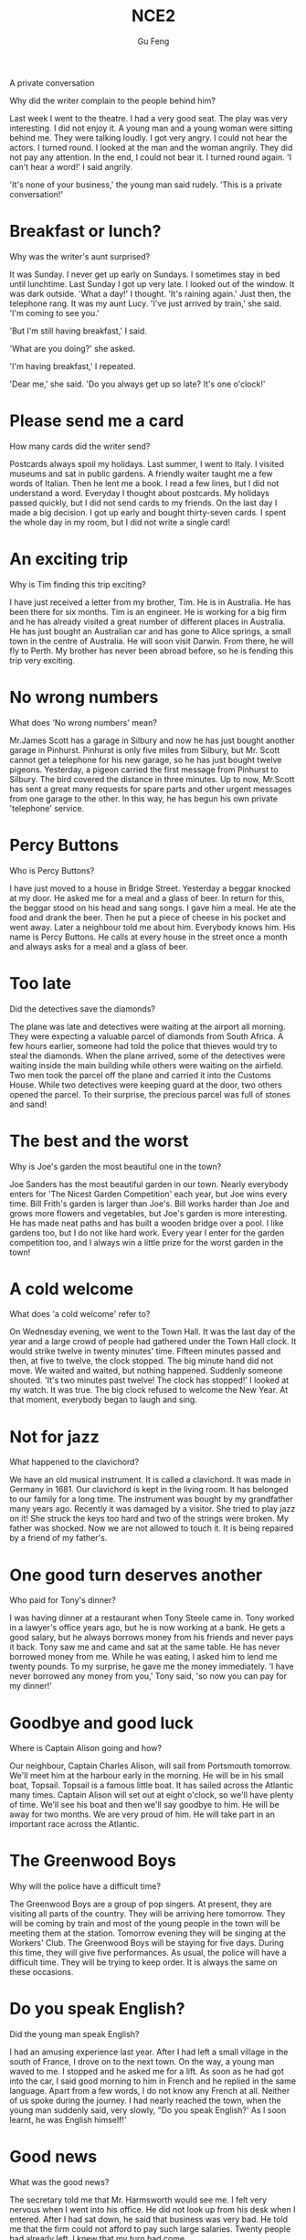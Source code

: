 #+AUTHOR: Gu Feng
#+TITLE: NCE2
#+HTML_HEAD: <link rel="stylesheet" type="text/css" href="css/code-hover.css" />
#+HTML_HEAD: <link rel="stylesheet" type="text/css" href="css/org.css" />
#+HTML: <meta name="viewport" content="width=device-width, initial-scale=1, maximum-scale=1, user-scalable=

* A private conversation
Why did the writer complain to the people behind him?

Last week I went to the theatre. I had a very good seat. The play was very interesting. I did not enjoy it. A young man and a young woman were sitting behind me. They were talking loudly. I got very angry. I could not hear the actors. I turned round. I looked at the man and the woman angrily. They did not pay any attention. In the end, I could not bear it. I turned round again. 'I can't hear a word!' I said angrily.

'It's none of your business,' the young man said rudely. 'This is a private conversation!'

* Breakfast or lunch?
Why was the writer's aunt surprised?

It was Sunday. I never get up early on Sundays. I sometimes stay in bed until lunchtime. Last Sunday I got up very late. I looked out of the window. It was dark outside. 'What a day!' I thought. 'It's raining again.' Just then, the telephone rang. It was my aunt Lucy. 'I've just arrived by train,' she said. 'I'm coming to see you.'

'But I'm still having breakfast,' I said.

'What are you doing?' she asked.

'I'm having breakfast,' I repeated.

'Dear me,' she said. 'Do you always get up so late? It's one o'clock!'

* Please send me a card 
How many cards did the writer send?

Postcards always spoil my holidays. Last summer, I went to Italy. I visited museums and sat in public gardens. A friendly waiter taught me a few words of Italian. Then he lent me a book. I read a few lines, but I did not understand a word. Everyday I thought about postcards. My holidays passed quickly, but I did not send cards to my friends. On the last day I made a big decision. I got up early and bought thirty-seven cards. I spent the whole day in my room, but I did not write a single card!

* An exciting trip
Why is Tim finding this trip exciting?

I have just received a letter from my brother, Tim. He is in Australia. He has been there for six months. Tim is an engineer. He is working for a big firm and he has already visited a great number of different places in Australia. He has just bought an Australian car and has gone to Alice springs, a small town in the centre of Australia. He will soon visit Darwin. From there, he will fly to Perth. My brother has never been abroad before, so he is fending this trip very exciting.

* No wrong numbers 
What does 'No wrong numbers' mean?

Mr.James Scott has a garage in Silbury and now he has just bought another garage in Pinhurst. Pinhurst is only five miles from Silbury, but Mr. Scott cannot get a telephone for his new garage, so he has just bought twelve pigeons. Yesterday, a pigeon carried the first message from Pinhurst to Silbury. The bird covered the distance in three minutes. Up to now, Mr.Scott has sent a great many requests for spare parts and other urgent messages from one garage to the other. In this way, he has begun his own private 'telephone' service.

* Percy Buttons
Who is Percy Buttons?

I have just moved to a house in Bridge Street. Yesterday a beggar knocked at my door. He asked me for a meal and a glass of beer. In return for this, the beggar stood on his head and sang songs. I gave him a meal. He ate the food and drank the beer. Then he put a piece of cheese in his pocket and went away. Later a neighbour told me about him. Everybody knows him. His name is Percy Buttons. He calls at every house in the street once a month and always asks for a meal and a glass of beer.

* Too late
Did the detectives save the diamonds?

The plane was late and detectives were waiting at the airport all morning. They were expecting a valuable parcel of diamonds from South Africa. A few hours earlier, someone had told the police that thieves would try to steal the diamonds. When the plane arrived, some of the detectives were waiting inside the main building while others were waiting on the airfield. Two men took the parcel off the plane and carried it into the Customs House. While two detectives were keeping guard at the door, two others opened the parcel. To their surprise, the precious parcel was full of stones and sand!

* The best and the worst
Why is Joe's garden the most beautiful one in the town?

Joe Sanders has the most beautiful garden in our town. Nearly everybody enters for 'The Nicest Garden Competition' each year, but Joe wins every time. Bill Frith's garden is larger than Joe's. Bill works harder than Joe and grows more flowers and vegetables, but Joe's garden is more interesting. He has made neat paths and has built a wooden bridge over a pool. I like gardens too, but I do not like hard work. Every year I enter for the garden competition too, and I always win a little prize for the worst garden in the town!

* A cold welcome
What does 'a cold welcome' refer to?

On Wednesday evening, we went to the Town Hall. It was the last day of the year and a large crowd of people had gathered under the Town Hall clock. It would strike twelve in twenty minutes' time. Fifteen minutes passed and then, at five to twelve, the clock stopped. The big minute hand did not move. We waited and waited, but nothing happened. Suddenly someone shouted. 'It's two minutes past twelve! The clock has stopped!' I looked at my watch. It was true. The big clock refused to welcome the New Year. At that moment, everybody began to laugh and sing.

* Not for jazz 
What happened to the clavichord?

We have an old musical instrument. It is called a clavichord. It was made in Germany in 1681. Our clavichord is kept in the living room. It has belonged to our family for a long time. The instrument was bought by my grandfather many years ago. Recently it was damaged by a visitor. She tried to play jazz on it! She struck the keys too hard and two of the strings were broken. My father was shocked. Now we are not allowed to touch it. It is being repaired by a friend of my father's.

* One good turn deserves another 
Who paid for Tony's dinner?

I was having dinner at a restaurant when Tony Steele came in. Tony worked in a lawyer's office years ago, but he is now working at a bank. He gets a good salary, but he always borrows money from his friends and never pays it back. Tony saw me and came and sat at the same table. He has never borrowed money from me. While he was eating, I asked him to lend me twenty pounds. To my surprise, he gave me the money immediately. 'I have never borrowed any money from you,' Tony said, 'so now you can pay for my dinner!'

* Goodbye and good luck 
Where is Captain Alison going and how?

Our neighbour, Captain Charles Alison, will sail from Portsmouth tomorrow. We'll meet him at the harbour early in the morning. He will be in his small boat, Topsail. Topsail is a famous little boat. It has sailed across the Atlantic many times. Captain Alison will set out at eight o'clock, so we'll have plenty of time. We'll see his boat and then we'll say goodbye to him. He will be away for two months. We are very proud of him. He will take part in an important race across the Atlantic.

* The Greenwood Boys 
Why will the police have a difficult time?

The Greenwood Boys are a group of pop singers. At present, they are visiting all parts of the country. They will be arriving here tomorrow. They will be coming by train and most of the young people in the town will be meeting them at the station. Tomorrow evening they will be singing at the Workers' Club. The Greenwood Boys will be staying for five days. During this time, they will give five performances. As usual, the police will have a difficult time. They will be trying to keep order. It is always the same on these occasions.

* Do you speak English?
Did the young man speak English?

I had an amusing experience last year. After I had left a small village in the south of France, I drove on to the next town. On the way, a young man waved to me. I stopped and he asked me for a lift. As soon as he had got into the car, I said good morning to him in French and he replied in the same language. Apart from a few words, I do not know any French at all. Neither of us spoke during the journey. I had nearly reached the town, when the young man suddenly said, very slowly, "Do you speak English?' As I soon learnt, he was English himself!'

* Good news 
What was the good news?

The secretary told me that Mr. Harmsworth would see me. I felt very nervous when I went into his office. He did not look up from his desk when I entered. After I had sat down, he said that business was very bad. He told me that the firm could not afford to pay such large salaries. Twenty people had already left. I knew that my turn had come.

'Mr.Harmsworth,' I said in a weak voice.

'Don't interrupt,' he said.

Then he smiled and told me I would receive an extra thousand pounds a year!

* A polite request 
What was the polite request?

If you park your car in the wrong place, a traffic policeman will soon find it. You will be very lucky if he lets you go without a ticket. However, this does not always happen. Traffic police are sometimes very polite. During a holiday in Sweden, I found this note on my car: 'sir, we welcome you to our city. This is a "No Parking" area. You will enjoy your stay here if you pay attention to our street signs. This note is only a reminder.' If you receive a request like this, you cannot fail to obey it!

* Always young
Why doesn't Aunt Jennifer tell anyone how old she is?

My aunt Jennifer is an actress. She must be at least thirty-five years old. In spite of this, she often appears on the stage as a young girl. Jennifer will have to take part in a new play soon. This time, she will be a girl of seventeen. In the play, she must appear in a bright red dress and long black stockings. Last year in another play, she had to wear short socks and a bright, orange-coloured dress. If anyone ever asks her how old she is, she always answers, 'Darling, it must be terrible to be grown up!'

* He often does this!
What had happened to the writer's bag?

After I had had lunch at a village pub, I looked for my bag. I had left it on a chair beside the door and now it wasn't there! As I was looking for it, the landlord came in.

'Did you have a good meal?" he asked.

'Yes, thank you,' I answered, 'but I can't pay the bill. I haven't got my bag.'

The landlord smiled and immediately went out. In a few minutes he returned with my bag and gave it back to me.

'I'm very sorry,' he said. 'My dog had taken in into the garden. He often does this!'

* Sold out 
When will the writer see the play?

'The play may begin at any moment,' I said.

'It may have begun already,' Susan answered.

I hurried to the ticket office. 'May I have two tickets please?' I asked.

'I'm sorry, we've sold out,' the girl said.

'What a pity!' Susan exclaimed.

Just then, a man hurried to the ticket office.

'Can I return these two tickets?' he asked.

'Certainly,' the girl said.

I went back to the ticket office at once.

'Could I have those two tickets please?' I asked.

'Certainly,' the girl said, 'but they're for next Wednesday's performance. Do you still want them?'

'I might as well have them,' I said sadly.

* One man in a boat
Why is fishing the writer's favourite sport?

Fishing is my favourite sport. I often fish for hours without catching anything. But this does not worry me. Some fishermen are unlucky. Instead of catching fish, they catch old boots and rubbish. I am even less lucky. I never catch anything -- not even old boots. After having spent whole mornings on the river, I always go home with an empty bag. 'You must give up fishing!' my friends say. 'It's a waste of time.' But they don't realize one important thing. I'm not really interested in fishing. I am only interested in sitting in a boat and doing nothing at all!

* Mad or not?
Why do people think the writer is mad?

Aeroplanes are slowly driving me mad. I live near an airport and passing planes can be heard night and day. The airport was built years ago, but for some reason it could not be used then. Last year, however, it came into use. Over a hundred people must have been driven away from their homes by the noise. I am one of the few people left. Sometimes I think this house will be knocked down by a passing plane. I have been offered a large sum of money to go away, but I am determined to stay here. Everybody says I must be mad and they are probably right.

* A glass envelope
How did Jane receive a letter from a stranger?

My daughter, Jane, never dreamed of receiving a letter from a girl of her own age in Holland. Last year, we were travelling across the Channel and Jane put a piece of paper with her name and address on it into a bottle. She threw the bottle into the sea. She never thought of it again, but ten months later, she received a letter from a girl in Holland. Both girls write to each other regularly now. However, they have decided to use the post office. Letters will cost a little more, but they will certainly travel faster.

* A new house
Why is the new house special?

I had a letter from my sister yesterday. She lives in Nigeria. In her letter, she said that she would come to England next year. If she comes, she will get a surprise. We are now living in a beautiful new house in the country. Work on it had begun before my sister left. The house was completed five months ago. In my letter, I told her that she could stay with us. The house has many large rooms and there is a lovely garden. It is a very modern house, so it looks strange to some people. It must be the only modern house in the district.

* If could be worse 
Had the writer's money been stolen?

I entered the hotel manager's office and sat down. I had just lost $50 and I felt very upset. 'I left the money in my room,' I said, 'and it's not there now.' The manager was sympathetic, but he could do nothing. 'Everyone's losing money these days,' he said. He started to complain about this wicked world but was interrupted by a knock at the door. A girl came in and put an envelope on his desk. It contained $50. 'I found this outside this gentleman's room,' she said. 'Well,' I said to the manager, 'there is still some honesty in this world!'

* Do the English speak English? 
Why does the writer not understand the porter?

I arrived in London at last. The railway station was big, black and dark. I did not know the way to my hotel, so I asked a porter. I not only spoke English very carefully, but very clearly as well. The porter, however, could not understand me. I repeated my question several times and at last he understood. he answered me, but he spoke neither slowly nor clearly. 'I am a foreigner,' I said. Then he spoke slowly, but I could not understand him. My teacher never spoke English like that! The porter and I looked at each other and smiled. Then he said something and I understood it. 'You'll soon learn English!' he said. I wonder. In England, each person speaks a different language. The English understand each other, but I don't understand them! Do they speak English?

* The best art critics
Who is the student's best critic?

I am an art student and I paint a lot of pictures. Many people pretend that they understand modern art. They always tell you what a picture is 'about'. Of course, many pictures are not 'about' anything. They are just pretty patterns. We like them in the same way that we like pretty curtain material. I think that young children often appreciate modern pictures better than anyone else. They notice more. My sister is only seven, but she always tells me whether my pictures are good or not. She came into my room yesterday.

'What are you doing?' she asked. 

'I'm hanging this picture on the wall,' I answered. 'It's a new one. Do you like it?'

She looked at it critically for a moment. 'It's all right,' she said, 'but isn't it upside down?'

I looked at it again. She was right! It was!

* A wet night
What happened to the boys in the night?

Late in the afternoon, the boys put up their tent in the middle of a field. As soon as this was done, they cooked a meal over an open fire. They were all hungry and the food smelled good. After a wonderful meal, they told stories and sang songs by the campfire. But some time later it began to rain. The boys felt tired so they put out the fire and crept into their tent. Their sleeping bags were warm and comfortable, so they all slept soundly. In the middle of the night, two boys woke up and began shouting. The tent was full of water! They all leapt out of their sleeping bags and hurried outside. It was raining heavily and they found that a stream had formed in the field. The stream wound its way across the field and then flowed right under their tent!

* No parking
What is Jasper White's problem?

Jasper White is one of those rare people who believes in ancient myths. he has just bought a new house in the city, but ever since he moved in, he has had trouble with cars and their owners. When he returns home at night, he always finds that someone has parked a car outside his gate. Because of this, he has not been able to get his own car into his garage even once. Jasper has put up 'No Parking' signs outside his gate, but these have not had any effect. Now he has put an ugly stone head over the gate. It is one of the ugliest faces I have ever seen. I asked him what it was and he told me that it was Medusa, the Gorgon. jasper hopes that she will turn cars and their owners to stone. But none of them has been turned to stone yet!

* Taxi!
Does Captain Fawcett think any trip is too dangerous?

Captain Ben Fawcett has bought an unusual taxi and has begun a new service. The 'taxi' is a small Swiss aeroplane called a 'Pilatus Porter'. This wonderful plane can carry seven passengers. The most surprising thing about it, however, is that it can land anywhere: on snow, water, or even on a ploughed field. Captain Fawcett's first passenger was a doctor who flew from Birmingham to a lonely village in the Welsh mountains. Since then, Captain Fawcett has flown passengers to many unusual places. Once he landed on the roof of a block of flats and on another occasion, he landed in a deserted car park. Captain Fawcett has just refused a strange request from a businessman. The man wanted to fly to Rockall, a lonely island in the Atlantic Ocean, but Captain Fawcett did not take him because the trip was too dangerous.

* Football or polo? 
What happened to the man in the boat?

The Wayle is a small river that cuts across the park near my home. I like sitting by the Wayle on fine afternoons. It was warm last Sunday, so I went and sat on the river bank as usual. Some children were playing games on the bank and there were some people rowing on the river. Suddenly, one of the children kicked a ball very hard and it went towards a passing boat. Some people on the bank called out to the man in the boat, but he did not hear them. The ball struck him so hard that he nearly fell into the water. I turned to look at the children, but there weren't any in sight: they had all run away! The man laughed when he realized what had happened. He called out to the children and threw the ball back to the bank.

* Success story
What was Frank's first job?

Yesterday afternoon Frank Hawkins was telling me about his experiences as a young man. Before he retired, Frank was the head of a very large business company, but as a boy he used to work in a small shop. It was his job to repair bicycles and at that time he used to work fourteen hours a day. He saved money for years and in 1958 he bought a small workshop of his own. In his twenties Frank used to make spare parts for aeroplanes. At that time he had two helpers. In a few years the small workshop had become a large factory which employed seven hundred and twenty-eight people. Frank smiled when he remembered his hard early years and the long road to success. He was still smiling when the door opened and his wife came in. She wanted him to repair their grandson's bicycle!

* Shopping made easy 
Who was the thief?

People are not so honest as they once were. The temptation to steal is greater than ever before -- especially in large shops. A detective recently watched a well-dressed woman who always went into a large store on Monday mornings. One Monday, there were fewer people in the shop than usual when the woman came in, so it was easier for the detective to watch her. The woman first bought a few small articles. After a little time, she chose one of the most expensive dresses in the shop and handed it to an assistant who wrapped it up for her as quickly as possible. Then the woman simply took the parcel and walked out of the shop without paying. When she was arrested, the detective found out that the shop assistant was her daughter. The girl 'gave' her mother a free dress once a week!

* Out of the darkness 
Why was the girl in hospital?

Nearly a week passed before the girl was able to explain what had happened to her. One afternoon she set out from the coast in a small boat and was caught in a storm. Towards evening, the boat struck a rock and the girl jumped into the sea. Then she swam to the shore after spending the whole night in the water. During that time she covered a distance of eight miles. Early next morning, she saw a light ahead. She knew she was near the shore because the light was high up on the cliffs. On arriving at the shore, the girl struggled up the cliff towards the light she had seen. That was all she remembered. When she woke up a day later, she found herself in hospital.

* Quick work 
How long had the police taken to find his bicycle?

Dan Robinson has been worried all week. Last Tuesday he received a letter from the local police. In the letter he was asked to call at the station. Dan wondered why he was wanted by the police, but he went to the station yesterday and now he is not worried anymore. At the station, he was told by a smiling policeman that his bicycle had been found. Five days ago, the policeman told him, the bicycle was picked up in a small village four hundred miles away. It is now being sent to his home by train. Dan was most surprised when he heard the news. He was amused too, because he never expected the bicycle to be found. It was stolen twenty years ago when Dan was a boy of fifteen!

* Stop thief!
How did Roy stop the thieves?

Roy Trenton used to drive a taxi. A short while ago, however, he became a bus driver and he has not regretted it. He is finding his new work far more exciting. When he was driving along Catford Street recently, he saw two thieves rush out of a shop and run towards a waiting car. One of them was carrying a bag full of money. Roy acted quickly and drove the bus straight at the thieves. The one with the money got such a fright that he dropped the bag. As the thieves were trying to get away in their car, Roy drove his bus into the back of it. While the battered car was moving away, Roy stopped his bus and telephoned the police. The thieves' car was badly damaged and easy to recognize. Shortly afterwards, the police stopped the car and both men were arrested.

* Across the Channel
What is Debbie going to try to do?

Debbie Hart is going to swim across the English Channel tomorrow. She is going to set out from the French coast at five o'clock in the morning. Debbie is only eleven years old and she hopes to set up a new world record. She is a strong swimmer and many people feel that she is sure to succeed. Debbie's father will set out with her in a small boat. Mr. Hart has trained his daughter for years. Tomorrow he will be watching her anxiously as she swims the long distance to England. Debbie intends to take short rests every two hours. She will have something to drink but she will not eat any solid food. Most of Debbie's school friends will be waiting for her on the English coast. Among them will be Debbie's mother, who swam the Channel herself when she was a girl.

* The Olympic Games
When was the last time this country hosted the Olympic Games?

The Olympic Games will be held in our country in four years' time. As a great many people will be visiting the country, the government will be building new hotels, an immense stadium, and a new Olympic-standard swimming pool. They will also be building new roads and a special railway line. The Games will be held just outside the capital and the whole area will be called 'Olympic City'. Workers will have completed the new roads by the end of this year. By the end of next year, they will have finished work on the new stadium. The fantastic modern buildings have been designed by Kurt Gunter. Everybody will be watching anxiously as the new buildings go up. We are all very excited and are looking forward to the Olympic Games because they have never been held before in this country.

* Everything except the weather
Why did Harrison sell his house so quickly?

My old friend, Harrison, had lived in the Mediterranean for many years before he returned to England. He had often dreamed of retiring in England and had planned to settle down in the country. He had no sooner returned than he bought a house and went to live there. Almost immediately he began to complain about the weather, for even though it was still summer, it rained continually and it was often bitterly cold. After so many years of sunshine, Harrison got a shock. He acted as if he had never lived in England before. In the end, it was more than he could bear. He had hardly had time to settle down when he sold the house and left the country. The dream he had had for so many years ended there. Harrison had thought of everything except the weather.

* Am I all right?
Why did Mr. Gilbert telephone Dr. Millington?

While John Gilbert was in hospital, he asked his doctor to tell him whether his operation had been successful, but the doctor refused to do so. The following day, the patient asked for a bedside telephone. When he was alone, he telephoned the hospital exchange and asked for Doctor Millington. When the doctor answered the phone, Mr. Gilbert said he was inquiring about a certain patient, a Mr. John Gilbert. He asked if Mr. Gilbert's operation had been successful and the doctor told him that it had been. He then asked when Mr. Gilbert would be allowed to go home and the doctor told him that he would have to stay in hosptial for another two weeks. Then Dr. Millington asked the caller if he was a relative of the patient. 'No,' the patient answered, 'I am Mr. John Gilbert.'

* Food and talk
Was Mrs. Rumbold a good companion at dinner?

Last week at a dinner party, the hostess asked me to sit next to Mrs. Rumbold. Mrs. Rumbold was a large, unsmiling lady in a tight black dress. She did not even look up when I took my seat beside her. Her eyes were fixed on her plate and in a short time, she was busy eating. I tried to make conversation.

'A new play is coming to "The Globe" soon,' I said. 'Will you be seeing it?'

'No,' she answered.

'Will you be spending your holidays abroad this year?' I asked.

'No,' she answered.

'Will you be staying in England?' I asked.

'No,' she answered.

In despair, I asked her whether she was enjoying her dinner.

'Young man,' she answered, 'if you ate more and talked less, we would both enjoy our dinner!"

* Do you call that a hat? 
What kind of shopping does the writer enjoy, do you think?

'Do you call that a hat?' I said to my wife.

'You needn't be so rude about it,' my wife answered as she looked at herself in the mirror.

I sat down on one of those modern chairs with holes in it and waited. We had been in the hat shop for half an hour and my wife was still in front of the mirror.

'We mustn't buy things we don't need,' I remarked suddenly. I regretted saying it almost at once.

'You needn't have said that,' my wife answered. 'I needn't remind you of that terrible tie you bought yesterday.'

'I find it beautiful,' I said. 'A man can never have too many ties.'

'And a woman can't have too many hats,' she answered.

Ten minutes later we walked out of the shop together. My wife was wearing a hat that looked like a lighthouse!

* Not very musical 
What happened when the snake charmer began to play jazz?

As we had had a long walk through one of the markets of old Delhi, we stopped at a square to have a rest. After a time, we noticed a snake charmer with two large baskets at the other side of the square, so we went to have a look at him. As soon as he saw us, he picked up a long pipe which was covered with coins and opened one of the baskets. When he began to play a tune, we had our first glimpse of the snake. It rose out of the basket and began to follow the movements of the pipe. We were very much surprised when the snake charmer suddenly began to play jazz and modern pop songs. The snake, however, continued to 'dance' slowly. It obviously could not tell the difference between Indian music and jazz!

* Over the South Pole
How was the plane able to clear the mountains?

In 1929, three years after his flight over the North Pole, the American explorer, R.E. Byrd, successfully flew over the South Pole for the first time. Though, at first, Byrd and his men were able to take a great many photographs of the mountains that lay below, they soon ran into serious trouble. At one point, it seemed certain that their plane would crash. It could only get over the mountains if it rose to 10,000 feet. Byrd at once ordered his men to throw out two heavy food sacks. The plane was then able to rise and it cleared the mountains by 400 feet. Byrd now knew that he would be able to reach the South Pole which was 300 miles away, for there were no more mountains in sight. The aircraft was able to fly over the endless white plains without difficulty. 

* Through the forest
How did Mrs. Sterling get her bag back?

Mrs. Anne Sterling did not think of the risk she was taking when she ran through a forest after two men. They had rushed up to her while she was having a picnic at the edge of a forest with her children and tried to steal her handbag. In the struggle, the strap broke and, with the bag in their possession, both men started running through the trees. Mrs. Sterling got so angry that she ran after them. She was soon out of breath, but she continued to run. When she caught up with them, she saw that they had sat down and were going through the contents of the bag, so she ran straight at them. The men got such a fright that they dropped the bag and ran away. 'The strap needs mending,' said Mrs. Sterling later, 'but they did not steal anything.'

* A clear conscience
How did Sam get his money back?

The whole village soon learnt that a large sum of money had been lost. Sam Benton, the local butcher, had lost his wallet while taking his savings to the post office. Sam was sure that the wallet must have been found by one of the villagers, but it was not returned to him. Three months passed, and then one morning, Sam found his wallet outside his front door. It had been wrapped up in newspaper and it contained half the money he had lost, together with a note which said: 'A thief, yes, but only 50 per cent a thief!' Two months later, some more money was sent to Sam with another note: 'Only 25 per cent a thief now!' In time, all Sam's money was paid back in this way. The last note said: 'I am 100 per cent honest now!'

* Expensive and uncomfortable
What did the man in this story do?

When a plane from London arrived at Sydney airport, workers began to unload a number of wooden boxes which contained clothing. No one could account for the fact that one of the boxes was extremely heavy. It suddenly occurred to one of the workers to open up the box. He was astonished at what he found. A man was lying in the box on top of a pile of woolen goods. He was so surprised at being discovered that he did not even try to run away. After he was arrested, the man admitted hiding in the box before the plane left London. He had had a long and uncomfortable trip, for he had been confined to the wooden box for over eighteen hours. The man was ordered to pay $3,500 for the cost of the trip. The normal price of a ticket is $2,000!

* A thirsty ghost
What evidence is there of a ghost?    

A public house which was recently bought by Mr.Ian Thompson is up for sale. Mr.Thompson is going to sell it because it is haunted. He told me that he could not go to sleep one night because he heard a strange noise coming from the bar. The next morning, he found that the doors had been blocked by chairs and the furniture had been moved. Though Mr.Thompson had turned the lights off before he went to bed, they were on in the morning. He also said that he had found five empty whisky bottles which the ghost must have drunk the night before. When I suggested that some villagers must have come in for a free drink, Mr.Thompson shook his head. The villagers have told him that they will not accept the pub even if he gives it away.

* Did you want to tell me something?
Why did the writer become very worried?

Dentists always ask questions when it is impossible for you to answer. My dentist had just pulled out one of my teeth and had told me to rest for a while. I tried to say something, but my mouth was full of cotton wool. He knew I collected match boxes and asked me whether my collection was growing. He then asked me how my brother was and whether I liked my new job in London. In answer to these questions I either nodded or made strange noises. Meanwhile, my tongue was busy searching out the hole where the tooth had been. I suddenly felt very worried, but could not say anything. When the dentist at last removed the cotton wool from my mouth, I was able to tell him that he had pulled out the wrong tooth.

* The end of a dream
How did the dream end?

Tired of sleeping on the floor, a young man in Teheran saved up for years to buy a real bed. For the first time in his life, he became the proud owner of a bed which had springs and a mattress. Because the weather was very hot, he carried the bed on to the roof of his house. He slept very well for the first two nights, but on the third night, a storm blew up. A gust of wind swept the bed off the roof and sent it crashing into the courtyard below. The young man did not wake up until the bed had struck the ground. Although the bed was smashed to pieces, the man was miraculously unhurt. When he woke up, he was still on the mattress. Glancing at the bits of wood and metal that lay around him, the man sadly picked up the mattress and carried it into his house. After he had put it on the floor, he promptly went to sleep again.

* Taken for a ride
Why did the writer not get off the bus at Woodford Green?

I love travelling in the country, but I don't like losing my way.

I went on an excursion recently, but my trip took me longer than I expected.

'I'm going to Woodford Green,' I said to the conductor as I got on the bus, 'but I don't know where it is.'

'I'll tell you where to get off.' answered the conductor.

I sat in the front of the bus to get a good view of the countryside. After some time, the bus stopped. Looking round, I realized with a shock that I was the only passenger left on the bus.

'You'll have to get off here,' the conductor said. 'This is as far as we go.'

'Is this Woodford Green?' I asked.

'Oh dear,' said the conductor suddenly. 'I forgot to put you off.'

'It doesn't matter,' I said. 'I'll get off here.'

'We're going back now,' said the conductor.

'Well, in that case, I prefer to stay on the bus,' I answered.

* Reward for virtue
Why did Hugh's diet not work?

My friend, Hugh, has always been fat, but things got so bad recently that he decided to go on a diet. He began his diet a week ago. First of all, he wrote out a long list of all the foods which were forbidden. The list included most of the things Hugh loves: butter, potatoes, rice, beer, milk, chocolate; and sweets. Yesterday I paid him a visit. I rang the bell and was not surprised to see that Hugh was still as fat as ever. He led me into his room and hurriedly hid a large parcel under his desk. It was obvious that he was very embarrassed. When I asked him what he was doing, he smiled guiltily and then put the parcel on the desk. He explained that his diet was so strict that he had to reward himself occasionally. Then he showed me the contents of the parcel. It contained five large bars of chocolate and three bags of sweets!

* A pretty carpet
What is the writer's carpet made of?

We have just moved into a new house and I have been working hard all morning. I have been trying to get my new room in order. This has not been easy because I own over a thousand books. To make matters worse, the room is rather small, so I have temporarily put my books on the floor. At the moment, they cover every inch of floor space and I actually have to walk on them to get in or out of the room. A short while ago, my sister helped me to carry one of my old bookcases up the stairs. She went into my room and got a big surprise when she saw all those books on the floor. 'This is the prettiest carpet I have ever seen,' she said. She gazed at it for some time then added, 'You don't need bookcases at all. You can sit here in your spare time and read the carpet!'

* Hot snake
What caused the fire?

At last firemen have put out a big forest fire in California. Since then, they have been trying to find out how the fire began. Forest fires are often caused by broken glass or by cigarette ends which people carelessly throw away. Yesterday the firemen examined the ground carefully, but were not able to find any broken glass. They were also quite sure that a cigarette end did not start the fire. This morning, however, a firemen accidentally discovered the cause. He noticed the remains of a snake which was wound round the electric wires of a 16,000-volt power line. In this way, he was able to solve the mystery. The explanation was simple but very unusual. A bird had snatched up the snake from the ground and then dropped it on to the wires. The snake then wound itself round the wires. When it did so, it sent sparks down to the ground and these immediately started a fire.

* Sticky fingers
What two interruptions did the writer have?

After breakfast, I sent the children to school and then I went to the shops. It was still early when I returned home. The children were at school, my husband was at work and the house was quiet. So I decided to make some meat pies. In a short time I was busy mixing butter and flour and my hands were soon covered with sticky pastry. At exactly that moment, the telephone rang. Nothing could have been more annoying. I picked up the receiver between two sticky fingers and was dismayed when I recognized the voice of Helen Bates. It took me ten minutes to persuade her to ring back later. At last I hung up the receiver. What a mess! There was pastry on my fingers, on the telephone, and on the doorknobs. I had no sooner got back to the kitchen than the doorbell rang loud enough to wake the dead. This time it was the postman and he wanted me to sign for a registered letter!

* Not a gold mine
What did the team find?

Dreams of finding lost treasure almost came true recently. A new machine called 'The Revealer' has been invented and it has been used to detect gold which has been buried in the ground. The machine was used in a cave near the seashore where -- it is said -- pirates used to hide gold. The pirates would often bury gold in the cave and then fail to collect it. Armed with the new machine, a search party went into the cave hoping to find buried treasure. The leader of the party was examining the soil near the entrance to the cave when the machine showed that there was gold under the ground. Very excited, the party dug a hole two feet deep. They finally found a small gold coin which was almost worthless. The party then searched the whole cave thoroughly but did not find anything except an empty tin trunk. In spite of this, many people are confident that 'The Revealer' may reveal something of value fairly soon.

* Faster than sound!
How fast did the winning car go?

Once a year, a race is held for old cars. A lot of cars entered for this race last year and there was a great deal of excitement just before it began. One of the most handsome cars was a Rolls-Royce Silver Ghost. The most unusual car was a Benz which had only three wheels. Built in 1885, it was the oldest car taking part. After a great many loud explosions, the race began. Many of the cars broke down on the course and some drivers spent more time under their cars than in them! A few cars, however, completed the race. The winning car reached a speed of forty miles an hour -- much faster than any of its rivals. It sped downhill at the end of the race and its driver had a lot of trouble trying to stop it. The race gave everyone a great deal of pleasure. It was very different from modern car races but no less exciting.

* Can I help you, madam?
Did the woman get what she wanted?

A woman in jeans stood at the window of an expensive shop. Though she hesitated for a moment, she finally went in and asked to see a dress that was in the window. The assistant who served her did not like the way she was dressed. Glancing at her scornfully, he told her that the dress was sold. The woman walked out of the shop angrily and decided to punish the assistant next day. She returned to the shop the following morning dressed in a fur coat, with a handbag in one hand and a long umbrella in the other. After seeking out the rude assistant, she asked for the same dress. Not realizing who she was, the assistant was eager to serve her this time. With great difficulty, he climbed into the shop window to get the dress. As soon as she saw it, the woman said she did not like it. She enjoyed herself making the assistant bring almost everything in the window before finally buying the dress she had first asked for.

* A blessing in disguise?
Why does the vicar refuse to cut down the tree?

The tiny village of Frinley is said to possess a 'cursed tree'. Because the tree was mentioned in a newspaper, the number of visitors to Frinley has now increased. The tree was planted near the church fifty years ago, but it is only in recent years that it has gained an evil reputation. It is said that if anyone touches the tree, he will have bad luck; if he picks a leaf, he will die. Many villagers believe that the tree has already claimed a number of victims. The vicar has been asked to have the tree cut down, but so far he has refused. He has pointed out that the tree cut down, but so far he has refused. He has pointed out that the tree is a useful source of income, as tourists have been coming from all parts of the country to see it. In spite of all that has been said, the tourists have been picking leaves and cutting their names on the tree-trunk. So far, not one of them has been struck down by sudden death!

* In or out?
Why did Rex run away?

Our dog, Rex, used to sit outside our front gate and dark. Every time he wanted to come into the garden he would bark until someone opened the gate. As the neighbours complained of the noise, my husband spent weeks training him to press his paw on the latch to let himself in. Rex soon became an expert at opening the gate. However, when I was going out shopping last week, I noticed him in the garden near the gate. This time he was barking so that someone would let him out! Since then, he has developed another bad habit. As soon as he opens the gate from the outside, he comes into the garden and waits until the gate shuts. Then he sits and barks until someone lets him out. After this he immediately lets himself in and begins barking again. Yesterday my husband removed the gate and Rex got so annoyed we have not seen him since.

* The future
Does what Madam Bellinsky said come true?

At a village fair, I decided to visit a fortune-teller called Madam Bellinsky. I went into her tent and she told me to sit down. After I had given her some money, she looked into a crystal ball and said: 'A relation of yours is coming to see you. She will be arriving this evening and intends to stay for a few days. The moment you leave this tent, you will get a big surprise. A woman you know well will rush towards you. She will speak to you and then she will lead you away from this place. That is all.'

As soon as I went outside, I forgot all about Madam Bellinsky because my wife hurried towards me. 'Where have you been hiding?' she asked impatiently. 'Your sister will be here in less than an hour and we must be at the station to meet her. We are late already.' As she walked away, I followed her out of the fair.

* Trouble with the Hubble
What is the special importance of a telescope in space?

The Hubble telescope was launched into space by NASA on April 20,1990 at a cost of over a billion dollars. Right from the start there was trouble with the Hubble. The pictures it sent us were very disappointing because its main mirror was faulty! NASA is now going to put the telescope right, so it will soon be sending up four astronauts to repair it. The shuttle Endeavour will be taking the astronauts to the Hubble. A robot-arm from the Endeavour will grab the telescope and hold it while the astronauts make the necessary repairs. Of course, the Hubble is above the earth's atmosphere, so it will soon be sending us the clearest pictures of the stars and distant galaxies that we have ever seen. The Hubble will tell us a great deal about the age and size of the universe. By the time you read this, the Hubble's eagle eye will have sent us thousands and thousands of wonderful pictures.

* After the fire 
What was the danger to the villages after the fire?

Firemen had been fighting the forest for nearly three weeks before they could get it under control. A short time before, great trees had covered the countryside for miles around. Now, smoke still rose up from the warm ground over the desolate hills. Winter was coming on and the hills threatened the surrounding villages with destruction, for heavy rain would not only wash away the soil but would cause serious floods as well. When the fire had at last been put out, the forest authorities ordered several tons of a special type of grass-seed which would grow quickly. The seed was sprayed over the ground in huge quantities by aeroplanes. The planes had been planting seed for nearly a month when it began to rain. By then, however, in many places the grass had already taken root. In place of the great trees which had been growing there for centuries patches of green had begun to appear in the blackened soil.

* She was not amused
Jeremy Hampden has a large circle of friends and if very popular at parties. Everybody admires him for his great sense of humour -- everybody, that is, except his six-year-old daughter, Jenny. Recently, one of Jeremy's closest friends asked him to make a speech at a wedding reception. This is the sort of thing that Jeremy loves. He prepared the speech carefully and went to the wedding with Jenny. he had included a large number of funny stories in the speech and, of course, it was a great success. As soon as he had finished, Jenny told him she wanted to go home. Jeremy was a little disappointed by this but he did as his daughter asked. On the way home, he asked Jenny if she had enjoyed the speech. To his surprise, she said she hadn't. Jeremy asked her why this was so and she told him that she did not like to see so many people laughing at him!

* The Channel Tunnel
Why was the first tunnel not completed?

In 1858, a French engineer, Aime Thome de Gamond, arrived in England with a plan for a twenty-one-mile tunnel under the English Channel. He said that it would be possible to build a platform in the centre of the Channel. This platform would serve as a port and a railway station. The tunnel would be well-ventilated if tall chimneys were built above sea level. In 1860, a better plan was put forward by an Englishman, William Low. He suggested that a double railway-tunnel should be built. This would solve the problem of ventilation, for if a train entered this tunnel, it would draw in fresh air behind it. Forty-two years later a tunnel was actually begun. If, at the time, the British had not feared invasion, it would have been completed. The world had to wait almost another 100 years for the Channel Tunnel. It was officially opened on March 7,1994, finally connecting Britain to the European continent.

* Jumbo versus the police
Why did the police have to push Jumbo off the main street?

Last Christmas, the circus owner, Jimmy Gates, decided to take some presents to a children's hospital. Dressed up as Father Christmas and accompanied by a 'guard of honour' of six pretty girls, he set off down the main street of the city riding a baby elephant called Jumbo. He should have known that the police would never allow this sort of thing. A policeman approached Jimmy and told him he ought to have gone along a side street as Jumbo was holding up the traffic. Though Jimmy agreed to go at once, Jumbo refused to move. Fifteen policemen had to push very hard to get him off the main street. The police had a difficult time, but they were most amused. 'Jumbo must weigh a few tons,' said a policeman afterwards, 'so it was fortunate that we didn't have to carry him. Of course, we should arrest him, but as he has a good record, we shall let him off this time.'

* Sweet as honey!
What was 'sweet as honey' and why?

In 1963 a Lancaster bomber crashed on Wallis Island, a remote place in the South Pacific, a long way west of Samoa. The plane wasn't too badly damaged, but over the years, the crash was forgotten and the wreck remained undisturbed. Then in 1989, twenty-six years after the crash, the plane was accidentally rediscovered in an aerial survey of the island. By this time, a Lancaster bomber in reasonable condition was rare and worth rescuing. The French authorities had the plane packaged and moved in parts back to France. Now a group of enthusiasts are going to have the plane restored. It has four Rolls-Royce Merlin engines, but the group will need to have only three of them rebuilt. Imagine their surprise and delight when they broke open the packing cases and found that the fourth engine was sweet as honey -- still in perfect condition. A colony of bees had turned the engine into a hive and it was totally preserved in beeswax!

* Volcanoes
Why does Tazieff risk his life like this?

Haroun Tazieff, the Polish scientist, has spent his lifetime studying active volcanoes and deep caves in all parts of the world. In 1948, he went to Lake Kivu in the Congo to observe a new volcano which he later named Kituro. Tazieff was able to set up his camp very close to the volcano while it was erupting violently. Though he managed to take a number of brilliant photographs, he could not stay near the volcano for very long. He noticed that a river of liquid rock was coming towards him. It threatened to surround him completely, but Tazieff managed to escape just in time. He waited until the volcano became quiet and he was able to return two days later. This time, he managed to climb into the mouth of Kituro so that he could take photographs and measure temperatures. Tazieff has often risked his life in this way. He has been able to tell us more about active volcanoes than any man alive.

* Persistent
Why did Elizabeth tell Nigel that she was going to the dentist?

I crossed the street to avoid meeting him, but he saw me and came running towards me. It was no use pretending that I had not seen him, so I waved to him. I never enjoy meeting Nigel Dykes. He never has anything to do. No matter how busy you are, he always insists on coming with you. I had to think of a way of preventing him from following me around all morning.

'Hello, Nigel,' I said. 'Fancy meeting you here!'

'Hi, Elizabeth,' Nigel answered. 'I was just wondering how to spend the morning -- until I saw you. You're not busy doing anything, are you?'

'No, not at all,' I answered. 'I'm going to...'

'Would you mind my coming with you?' he asked, before I had finished speaking.

'Not at all,' I lied, 'but I'm going to the dentist.'

'Then I'll come with you,' he answered. 'There's always plenty to read in the waiting room!

* But not murder!
Do you think that the writer passed his driving test? Why?

I was being tested for a driving licence for the third time. I had been asked to drive in heavy traffic and had done so successfully. After having been instructed to drive out of town, I began to acquire confidence. Sure that I had passed, I was almost beginning to enjoy my test. The examiner must have been pleased with my performance, for he smiled and said. 'Just one more thing, Mr.Eames. Let us suppose that a child suddenly crosses the road in front of you. As soon as I tap on the window, you must stop within five feet.' I continued driving and after some time, the examiner tapped loudly, Though the sound could be heard clearly, it took me a long time to react. I suddenly pressed the brake pedal and we were both thrown forward. The examiner looked at me sadly. 'Mr.Eames,' he said, in a mournful voice, 'you have just killed that child!'

* Red for danger 
How was the drunk removed from the ring?

During a bullfight, a drunk suddenly wandered into the middle of the ring. The crowd began to shout, but the drunk was unaware of the danger. The bull was busy with the matador at the time, but it suddenly caught sight of the drunk who was shouting rude remarks and waving a red cap. Apparently sensitive to criticism, the bull forgot all about the matador and charged at the drunk. The crowd suddenly grew quiet. The drunk, however, seemed quite sure of himself. When the bull got close to him, he clumsily stepped aside to let it pass. The crowd broke into cheers and the drunk bowed. By this time, however, three men had come into the ring and they quickly dragged the drunk to safety. Even the bull seemed to feel sorry for him, for it looked on sympathetically until the drunk was out of the way before once more turning its attention to the matador.

* A famous clock 
Has Big Ben ever gone wrong?

When you visit London, one of the first things you will see is Big Ben, the famous clock which can be heard all over the world on the B.B.C. If the Houses of Parliament had not been burned down in 1834, the great clock would never have been erected. Big Ben takes its name from Sir Benjamin Hall who was responsible for the making of the clock when the new Houses of Parliament were being built. It is not only of immense size, but is extremely accurate as well. Officials from Greenwich Observatory have the clock checked twice a day. On the B.B.C. you can hear the clock when it is actually striking because microphones are connected to the clock tower. Big Ben has rarely gone wrong. Once, however, it failed to give the correct time. A painter who had been working on the tower hung a pot of paint on one of the hands and slowed it down!

* A car called bluebird
What mistake was made?

The great racing driver, Sir Malcolm Campbell, was the first man to drive at over 300 miles per hour. He set up a new world record in September 1935 at Bonneville Salt Flats, Utah. Bluebird, the car he was driving, had been specially built for him. It was over 30 feet in length and had a 2,500-horsepower engine. Although Campbell reached a speed of over 304 miles per hour, he had great difficulty in controlling the car because a tyre burst during the first run. After his attempt, Campbell was disappointed to learn that his average speed had been 299 miles per hour. However, a few days later, he was told that a mistake had been made. His average speed had been 301 miles per hour. Since that time, racing drivers have reached speeds over 600 miles an hour. Following in his father's footsteps many years later, Sir Malcolm's son, Donald, also set up a world record. Like his father, he was driving a car called Bluebird.

* The record-holder
Did the boy go where he wanted to?

Children who play truant from school are unimaginative. A quiet day's fishing, or eight hours in a cinema seeing the same film over and over again, is usually as far as they get. They have all been put to shame by a boy who, while playing truant, travelled 1,600 miles. He hitchhiked to Dover and, towards evening, went into a boat to find somewhere to sleep. When he woke up next morning, he discovered that the boat had, in the meantime, travelled to Calais. No one noticed the boy as he crept off. From there, he hitchhiked to Paris in a lorry. The driver gave him a few biscuits and a cup of coffee and left him just outside the city. The next car the boy stopped did not take him into the centre of Paris as he hoped it would, but to Perpignan on the French-Spanish border. There he was picked up by a policeman and sent back to England by the local authorities. He has surely set up a record for the thousands of children who dream of evading school.

* Out of the limelight
Why was their disguise 'too perfect'?

An ancient bus stopped by a dry river bed and a party of famous actors and actresses got off. Dressed in dark glasses and old clothes, they had taken special precautions so that no one should recognize them. But as they soon discovered, disguises can sometimes be too perfect.

'This is a wonderful place for a picnic,' said Gloria Gleam.

'It couldn't be better, Gloria,' Brinksley Meers agreed. 'No newspaper men, no film fans! Why don't we come more often?'

Meanwhile, two other actors, Rockwall Slinger and Merlin Greeves, had carried two large food baskets to a shady spot under some trees. When they had all made themselves comfortable, a stranger appeared. He looked very angry. 'Now you get out of here, all of you!' he shouted. 'I'm sheriff here. Do you see that notice? It says "No Camping" -- in case you can't read!'

'Look, sheriff,' said Rockwall, 'don't be too hard on us. I'm Rockwall Slinger and this is Merlin Greeves.'

'Oh, is it?' said the sheriff with a sneer. 'Well, I'm Brinksley Meers, and my other name is Gloria Gleam. Now you get out of here fast!'

* SOS 
How did the woman get help?

When a light passenger plane flew off course some time ago, it crashed in the mountains and its pilot was killed. The only passengers, a young woman and her two baby daughters, were unhurt. It was the middle of winter. Snow lay thick on the ground. The woman knew that the nearest village was miles away. When it grew dark, she turned a suitcase into a bed and put the children inside it, covering them with all the clothes she could find. During the night, it got terribly cold. The woman kept as near as she could to the children and even tried to get into the case herself, but it was too small. Early next morning, she heard planes passing overhead and wondered how she could send a signal. Then she had an idea. She stamped out the letters 'SOS' in the snow. Fortunately, a pilot saw the signal and sent a message by radio to the nearest town. It was not long before a helicopter arrived on the scene to rescue the survivors of the plane crash.

* April Fools' Day
What was the joke?

'To end our special news bulletin,' said the voice of the television announcer, 'we're going over to the macaroni fields of Calabria. Macaroni has been grown in this area for over six hundred years. Two of the leading growers, Giuseppe Moldova and Riccardo Brabante, tell me that they have been expecting a splendid crop this year and harvesting has begun earlier than usual. Here you can see two workers who, between them, have just finished cutting three cartloads of golden brown macaroni stalks. The whole village has been working day and night gathering and threshing this year's crop before the September rains. On the right, you can see Mrs. Brabante herself. She has been helping her husband for thirty years now. Mrs. Brabante is talking to the manager of the local factory where the crop is processed. This last scene shows you what will happen at the end of the harvest: the famous Calabrian macaroni-eating competition! Signor Fratelli, the present champion, has won it every year since 1991. And that ends our special bulletin for today, Thursday, April lst. We're now going back to the studio.'

* A successful operation
Did the doctors find out how the woman died?

The mummy of an Egyptian woman who died in 800 B.C. has just had an operation. The mummy is that of Shepenmut who was once a singer in the Temple of Thebes. As there were strange marks on the X-ray plates taken of the mummy, doctors have been trying to find out whether the woman died of a rare disease. The only way to do this was to operate. The operation, which lasted for over four hours, proved to be very difficult because of the hard resin which covered the skin. The doctors removed a section of the mummy and sent it to a laboratory. They also found something which the X-ray plates did not show: a small wax figure of the god Duamutef. This god which has the head of a cow was normally placed inside a mummy. The doctors have not yet decided how the woman died. They feared that the mummy would fall to pieces when they cut it open, but fortunately this has not happened. The mummy successfully survived the operation.

* The last one?
For how long did the writer give up smoking?

After reading an article entitled 'Cigarette Smoking and Your Health' I lit a cigarette to calm my nerves. I smoked with concentration and pleasure as I was sure that this would be my last cigarette. For a whole week I did not smoke at all and during this time, my wife suffered terribly. I had all the usual symptoms of someone giving up smoking: a bad temper and an enormous appetite. My friends kept on offering me cigarettes and cigars. They made no effort to hide their amusement whenever I produced a packet of sweets from my pocket. After seven days of this I went to a party. Everybody around me was smoking and I felt extremely uncomfortable. When my old friend Brian urged me to accept a cigarette, it was more than I could bear. I took one guiltily, lit it and smoked with satisfaction. My wife was delighted that things had returned to normal once more. Anyway, as Brian pointed out, it is the easiest thing in the world to give up smoking. He himself has done it lots of times!

* By air  
Why did the plane turn back?

I used to travel by air a great deal when I was a boy. My parents used to live in South America and I used to fly there from Europe in the holidays. A flight attendant would take charge of me and I never had an unpleasant experience. I am used to traveling by air and only on one occasion have I ever felt frightened. After taking off, we were flying low over the city and slowly gaining height, when the plane suddenly turned round and flew back to the airport. While we were waiting to land, a flight attendant told us to keep calm and to get off the plane quietly as soon as it had touched down. Everybody on board was worried and we were curious to find out what had happened. Later we learnt that there was a very important person on board. The police had been told that a bomb had been planted on the plane. After we had landed, the plane was searched thoroughly. Fortunately, nothing was found and five hours later we were able to take off again.

* The Crystal Palace
How many people visited the Great Exhibition of 1851?

Perhaps the most extraordinary building of the nineteeth century was the Crystal Palace, which was built in Hyde Park for the Great Exhibition of 1851. The Crystal Palace was different from all other buildings in the world, for it was made of iron and glass. It was one of the biggest buildings of all time and a lot of people from many countries came to see it. A great many goods were sent to the exhibition from various parts of the world. There was also a great deal of machinery on display. The most wonderful piece of machinery on show was Nasmyth's steam hammer. Though in those days, traveling was not as easy as it is today, steam boats carried thousands of visitors across the Channel from Europe. On arriving in England, they were taken to the Crystal Palace by train. There were six million visitors in all, and the profits from the exhibition were used to build museums and colleges. Later, the Crystal Palace was moved to South London. It remained one of the most famous buildings in the world until it was burnt down in 1936.

* Escape  
Why did the prisoner attack the driver?

When he had killed the guard, the prisoner of war quickly dragged him into the bushes. Working rapidly in the darkness, he soon changed into the dead man's clothes. Now, dressed in a blue uniform and with a rifle over his shoulder, the prisoner marched boldly up and down in front of the camp. He could hear shouting in the camp itself. Lights were blazing and men were running here and there: they had just discovered that a prisoner had escaped. At that moment, a large black car with four officers inside it, stopped at the camp gates. The officers got out and the prisoner stood to attention and saluted as they passed. When they had gone, the driver of the car came towards him. The man obviously wanted to talk. He was rather elderly with grey hair and clear blue eyes. The prisoner felt sorry for him, but there was nothing else he could do. As the man came near, the prisoner knocked him to the ground with a sharp blow. Then, jumping into the car, he drove off as quickly as he could.

* Monster or fish? 
What was the monster called?

Fishermen and sailors sometimes claim to have seen monsters in the sea. Though people have often laughed at stories told by seamen, it is now known that many of these 'monsters' which have at times been sighted are simply strange fish. Occasionally, unusual creatures are washed to the shore, but they are rarely caught out at sea. Some time ago, however, a peculiar fish was caught near Madagascar. A small fishing boat was carried miles out to sea by the powerful fish as it pulled on the line. Realizing that this was no ordinary fish, the fisherman made every effort not to damage it in any way. When it was eventually brought to shore, it was found to be over thirteen feet long. It had a head like a horse, big blue eyes, shining silver skin, and a bright red tail. The fish, which has since been sent to a museum where it is being examined by a scientist, is called an oarfish. Such creatures have rarely been seen alive by man as they live at a depth of six hundred feet.

* After the elections
Why did Patrick keep on asking the same question?

The former Prime Minister, Mr. Wentworth Lane, was defeated in the recent elections. He is now retiring from political life and has gone abroad. My friend, Patrick, has always been a fanatical opponent of Mr. Lane's Radical Progressive Party. After the elections, Patrick went to the former Prime Minister's house. When he asked if Mr. Lane lived there, the policeman on duty told him that since his defeat, the ex-Prime Minister had gone abroad. On the following day, Patrick went to the house again. The same policeman was just walking slowly past the entrance, when Patrick asked the same question. Though a little suspicious this time, the policeman gave him the same answer. The day after, Patrick went to the house once more and asked exactly the same question. This time, the policeman lost his temper. 'I told you yesterday and the day before yesterday,' he shouted, 'Mr. Lane was defeated in the elections. He has retired from political life and gone to live abroad!"

'I know,' answered Patrick, 'but I love to hear you say it!'

* On strike
Who will be driving the buses next week?

Busmen have decided to go on strike next week. The strike is due to begin on Tuesday. No one knows how long it will last. The busmen have stated that the strike will continue until general agreement is reached about pay and working conditions. Most people believe that the strike will last for at least a week. Many owners of private cars are going to offer 'free rides' to people on their way to work. This will relieve pressure on the trains to some extent. Meanwhile, a number of university students have volunteered to drive buses while the strike lasts. All the students are expert drivers, but before they drive any of the buses, they will have to pass a special test. The students are going to take the test in two days' time. Even so, people are going to find it difficult to get to work. But so far, the public has expressed its gratitude to the students in letters to the Press. Only one or two people have objected that the students will drive too fast!

* Never too old to learn 
How long has Mr. Page been teaching?

I have just received a letter from my old school, informing me that my former headmaster, Mr. Stuart Page, will be retiring next week. Pupils of the school, old and new, will be sending him a present to mark the occasion. All those who have contributed towards the gift will sign their names in a large album which will be sent to the headmaster's home. We shall all remember Mr. Page for his patience and understanding and for the kindly encouragement he gave us when we went so unwillingly to school. A great many former pupils will be attending a farewell dinner in his honour next Thursday. It is a curious coincidence that the day before his retirement, Mr. Page will have been teaching for a total of forty years. After he has retired, he will devote himself to gardening. For him, this will be an entirely new hobby. But this does not matter, for, as he has often remarked, one is never too old to learn.

* Out of control
What was the danger?

As the man tried to swing the speedboat round, the steering wheel came away in his hands. He waved desperately to his companion, who had been water skiing for the last fifteen minutes. Both men had hardly had time to realize what was happening when they were thrown violently into the sea. The speedboat had struck a buoy, but it continued to move very quickly across the water. Both men had just begun to swim towards the shore, when they noticed with dismay that the speedboat was moving in a circle. It now came straight towards them at tremendous speed. In less than a minute, it roared past them only a few feet away. After it had passed, they swam on as quickly as they could because they knew that the boat would soon return. They had just had enough time to swim out of danger when the boat again completed a circle. On this occasion, however, it had slowed down considerably. The petrol had nearly all been used up. Before long, the noise dropped completely and the boat began to drift gently across the water.

* A perfect alibi
What was wrong with the man's story?

'At the time the murder was committed, I was travelling on the 8 o'clock train to London,' said the man.

'Do you always catch such an early train?' asked the inspector.

'Of course I do,' answered the man. 'I must be at work at 10 o'clock. My employer will confirm that I was there on time.'

'Would a later train get you to work on time?' asked the inspector.

'I suppose it would, but I never catch a later train.'

'At what time did you arrive at the station?'

'At ten to eight. I bought a paper and waited for the train.'

'And you didn't notice anything unusual?'

'Of course not.'

'I suggest,' said the inspector, 'that you are not telling the truth. I suggest that you did not catch the 8 o'clock train, but that you caught the 8.25 which would still get you to work on time. You see, on the morning of the murder, the 8 o'clock train did not run at all. It broke down at Ferngreen station and was taken off the line.'

* Trapped in a mine 
Why is the rescue taking so long?

Six men have been trapped in a mine for seventeen hours. If they are not brought to the surface soon they may lose their lives. However, rescue operations are proving difficult. If explosives are used, vibrations will cause the roof of the mine to collapse. Rescue workers are therefore drilling a hole on the north side of the mine. They intend to bring the men up in a special capsule. If there had not been a hard layer of rock beneath the soil, they would have completed the job in a few hours. As it is, they have been drilling for sixteen hours and they still have a long way to go. Meanwhile, a microphone, which was lowered into the mine two hours ago, has enabled the men to keep in touch with their closest relatives. Though they are running out of food and drink, the men are cheerful and confident that they will get out soon. They have been told that rescue operations are progressing smoothly. If they knew how difficult it was to drill through the hard rock, they would lose heart.

* A slip of the tongue
Who made the only funny joke that evening and why?

People will do anything to see a free show -- even if it is a bad one. When the news got round that a comedy show would be presented at our local cinema by the P. and U. Bird Seed Company, we all rushed to see it. We had to queue for hours to get in and there must have been several hundred people present just before the show began. Unfortunately, the show was one of the dullest we have ever seen. Those who failed to get in need not have felt disappointed, as many of the artistes who should have appeared did not come. The only funny things we heard that evening came from the advertiser at the beginning of the programme. He was obviously very nervous and for some minutes stood awkwardly before the microphone. As soon as he opened his mouth, everyone burst out laughing. We all know what the poor man should have said, but what he actually said was: 'This is the Poo and Ee Seed Bird Company. Good ladies, evening and gentlemen!"

* What's for supper?
What kind of fish are they?

Fish and chips has always been a favourite dish in Britain, but as the oceans have been overfished, fish has become more and more expensive. So it comes as a surprise to learn that giant fish are terrifying the divers on North Sea oil rigs. Oil rigs have to be repaired frequently and divers, who often have to work in darkness a hundred feet under water, have been frightened out of their wits by giant fish bumping into them as they work. Now they have had special cages made to protect them from these monsters. The fish are not sharks or killer whales, but favourite eating varieties like cod and skate which grow to unnatural sizes, sometimes as much as twelve feet in length. Three factors have caused these fish to grow so large: the warm water round the hot oil pipes under the sea; the plentiful supply of food thrown overboard by the crews on the rigs; the total absence of fishing boats around the oil rigs. As a result, the fish just eat and eat and grow and grow in the lovely warm water. Who eats who?

* Three men in a basket
Where was the station's Commanding Officer?

A pilot noticed a balloon which seemed to be making for a Royal Air Force Station nearby. He informed the station at once, but no one there was able to explain the mystery. The officer in the control tower was very angry when he heard the news, because balloons can be a great danger to aircraft. He said that someone might be spying on the station and the pilot was ordered to keep track of the strange object. The pilot managed to circle the balloon for some time. He could make out three men in a basket under it and one of them was holding a pair of binoculars. When the balloon was over the station, the pilot saw one of the men taking photographs. Soon afterwards, the balloon began to descend and it landed near an airfield. The police were called in, but they could not arrest anyone, for the basket contained two Members of Parliament and the Commanding Officer of the station! As the Commanding Officer explained later, one half of the station did not know what the other half was doing!

* Asking for trouble
Why did the policeman ask the writer to come to the police station?

It must have been about two in the morning when I returned home. I tried to wake up my wife by ringing the doorbell, but she was fast asleep, so I got a ladder from the shed in the garden, put it against the wall, and began climbing towards the bedroom window. I was almost there when a sarcastic voice below said, 'I don't think the windows need cleaning at this time of the night.' I looked down and nearly fell off the ladder when I saw a policeman. I immediately regretted answering in the way I did, but I said, 'I enjoy cleaning windows at night.'

'So do I,' answered the policeman in the same tone. 'Excuse my interrupting you. I hate to interrupt a man when he's busy working, but would you mind coming with me to the station?'

'Well, I'd prefer to stay here,' I said. 'You see. I've forgotten my key.'

'Your what?' he called.

'My key,' I shouted.

Fortunately, the shouting woke up my wife who opened the window just as the policeman had started to climb towards me.

* A noble gift 
Where was the Statue of Liberty made?

One of the most famous monuments in the world, the Statue of Liberty, was presented to the United States of America in the nineteenth century by the people of France. The great statue, which was designed by the sculptor Auguste Bartholdi, took ten years to complete. The actual figure was made of copper supported by a metal framework which had been especially constructed by Eiffel. Before it could be transported to the United States, a site had to be found for it and a pedestal had to be built. The site chosen was an island at the entrance of New York Harbour. By 1884, a statue which was 151 feet tall had been erected in Paris. The following year, it was taken to pieces and sent to America. By the end of October 1886, the statue had been put together again and it was officially presented to the American people by Bartholdi. Ever since then, the great monument has been a symbol of liberty for the millions of people who have passed through New York Harbour to make their homes in America.

* Future champions
What kind of race do the children compete in?

Experiments have proved that children can be instructed in swimming at a very early age. At a special swimming pool in Los Angeles, children become expert at holding their breath under water even before they can walk. Babies of two months old do not appear to be reluctant to enter the water. It is not long before they are so accustomed to swimming that they can pick up weights from the floor of the pool. A game that is very popular with these young swimmers is the underwater tricycle race. Tricycles are lined up on the floor of the pool seven feet under water. The children compete against each other to reach the other end of the pool. Many pedal their tricycles, but most of them prefer to push or drag them. Some children can cover the whole length of the pool without coming up for breath even once. Whether they will ever become future Olympic champions, only time will tell. Meanwhile, they should encourage those among us who cannot swim five yards before they are gasping for air.

* A fantasy 
Why was the Ambassador particularly lucky?

When the Ambassador or Escalopia returned home for lunch, his wife got a shock. He looked pale and his clothes were in a frightful state.

'What has happened?' she asked. 'How did your clothes get into such a mess?'

'A fire extinguisher, my dear,' answered the Ambassador drily. 'University students set the Embassy on fire this morning.'

'Good heavens!' exclaimed his wife. 'And where were you at the time?'

'I was in my office as usual,' answered the Ambassador. 'The fire broke out in the basement. I went down immediately, of course, and that fool, Horst, aimed a fire extinguisher at me. He thought I was on fire. I must definitely get that fellow posted.'

The Ambassador's wife went on asking questions, when she suddenly noticed a big hole in her husband's hat.

'And how can you explain that?' she asked.

'Oh, that,' said the Ambassador. 'Someone fired a shot through my office window. Accurate, don't you think? Fortunately, I wasn't wearing it at the time. If I had been, I would not have been able to get home for lunch.'

* The dead return
What happens to the lanterns at the end of the festival?

A Festival for the Dead is held once a year in Japan. This festival is a cheerful occasion, for on this day, the dead are said to return to their homes and they are welcomed by the living. As they are expected to be hungry after their long journey, food is laid out for them. Specially-made lanterns are hung outside each house to help the dead to find their way. All night long, people dance and sing. In the early morning, the food that had been laid out for the dead is thrown into a river or into the sea as it is considered unlucky for anyone living to eat it. In towns that are near the sea, the tiny lanterns which had been hung in the streets the night before, are placed into the water when the festival is over. Thousands of lanterns slowly drift out to sea guiding the dead on their return journey to the other world. This is a moving spectacle, for crowds of people stand on the shore watching the lanterns drifting away until they can be seen no more.
